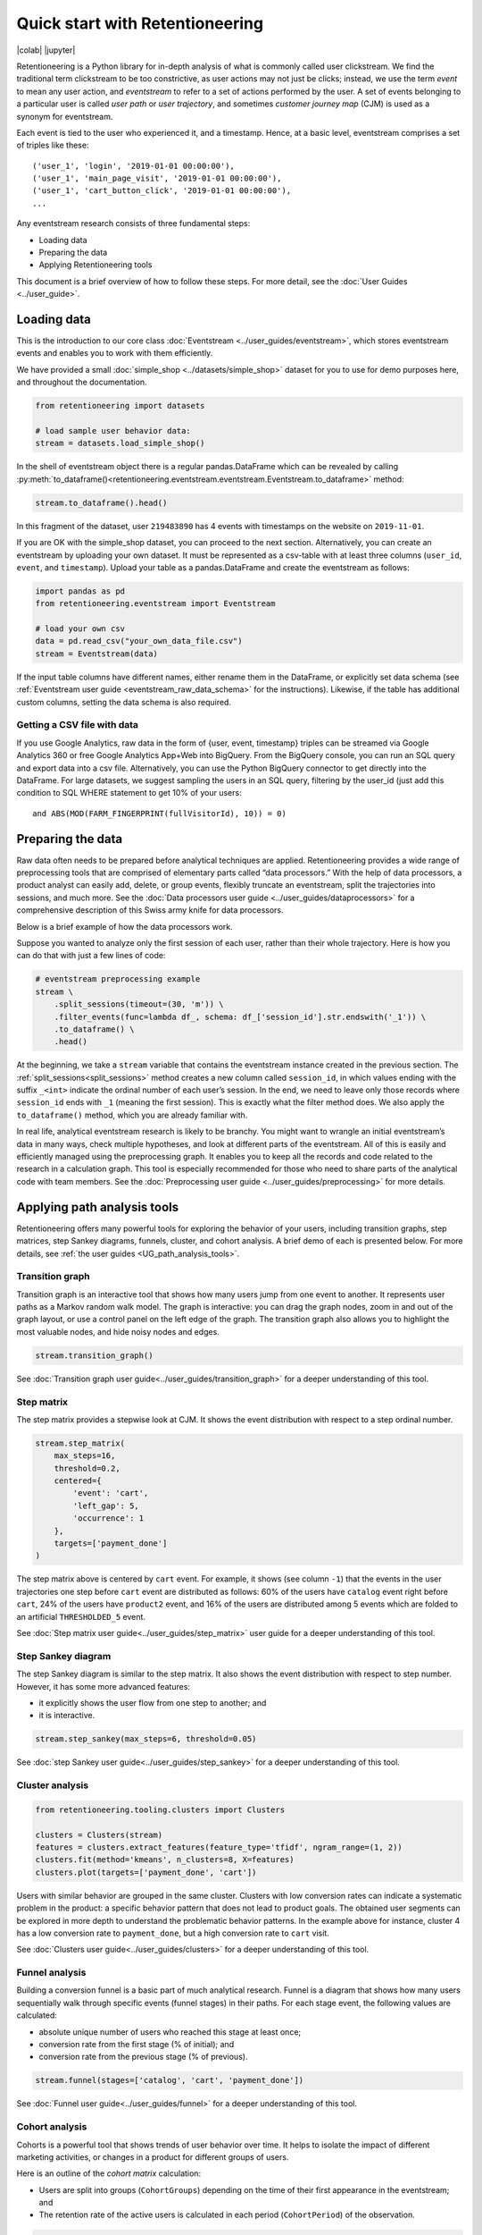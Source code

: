 Quick start with Retentioneering
================================

|colab| |jupyter|


.. |jupyter| raw:: html

    <a href="../_static/user_guides_notebooks/quick_start.ipynb">
    <img src="https://img.shields.io/static/v1?label=Download&message=Jupyter+Notebook&color=%23F37626&logo=jupyter&logoColor=%23F37626"
        alt="Download - Jupyter Notebook">
    </a>

.. |colab| raw:: html

    <a href="https://colab.research.google.com/github/retentioneering/retentioneering-tools/blob/master/docs/source/_static/user_guides_notebooks/quick_start.ipynb" target="_blank">
      <img src="https://colab.research.google.com/assets/colab-badge.svg" alt="Google Colab"/>
    </a>

Retentioneering is a Python library for in-depth analysis of what is commonly called user clickstream. We find the traditional term clickstream to be too constrictive, as user actions may not just be clicks; instead, we use the term *event* to mean any user action, and *eventstream* to refer to a set of actions performed by the user. A set of events belonging to a particular user is called *user path* or *user trajectory*, and sometimes *customer journey map* (CJM) is used as a synonym for eventstream.

Each event is tied to the user who experienced it, and a timestamp. Hence, at a basic level, eventstream comprises a set of triples like these:

.. parsed-literal::

    ('user_1', 'login', '2019-01-01 00:00:00'),
    ('user_1', 'main_page_visit', '2019-01-01 00:00:00'),
    ('user_1', 'cart_button_click', '2019-01-01 00:00:00'),
    ...

Any eventstream research consists of three fundamental steps:

- Loading data
- Preparing the data
- Applying Retentioneering tools

This document is a brief overview of how to follow these steps. For more detail, see the :doc:`User Guides <../user_guide>`.

Loading data
------------

This is the introduction to our core class :doc:`Eventstream <../user_guides/eventstream>`, which stores eventstream events and enables you to work with them efficiently.

We have provided a small :doc:`simple_shop <../datasets/simple_shop>` dataset for you to use for demo purposes here, and throughout the documentation.

.. code-block:: python

    from retentioneering import datasets

    # load sample user behavior data:
    stream = datasets.load_simple_shop()

In the shell of eventstream object there is a regular pandas.DataFrame which can be revealed by calling :py:meth:`to_dataframe()<retentioneering.eventstream.eventstream.Eventstream.to_dataframe>` method:

.. code-block:: python

    stream.to_dataframe().head()

.. raw:: html

    <div>
    <table class="dataframe">
      <thead>
        <tr style="text-align: right;">
          <th></th>
          <th>user_id</th>
          <th>event</th>
          <th>timestamp</th>
        </tr>
      </thead>
      <tbody>
        <tr>
          <th>0</th>
          <td>219483890</td>
          <td>catalog</td>
          <td>2019-11-01 17:59:13.273932</td>
        </tr>
        <tr>
          <th>1</th>
          <td>219483890</td>
          <td>product1</td>
          <td>2019-11-01 17:59:28.459271</td>
        </tr>
        <tr>
          <th>2</th>
          <td>219483890</td>
          <td>cart</td>
          <td>2019-11-01 17:59:29.502214</td>
        </tr>
        <tr>
          <th>3</th>
          <td>219483890</td>
          <td>catalog</td>
          <td>2019-11-01 17:59:32.557029</td>
        </tr>
        <tr>
          <th>4</th>
          <td>964964743</td>
          <td>catalog</td>
          <td>2019-11-01 21:38:19.283663</td>
        </tr>
      </tbody>
    </table>
    </div>

In this fragment of the dataset, user ``219483890`` has 4 events with timestamps on the website on ``2019-11-01``.

If you are OK with the simple_shop dataset, you can proceed to the next section. Alternatively, you can create an eventstream by uploading your own dataset. It must be represented as a csv-table with at least three columns (``user_id``, ``event``, and ``timestamp``). Upload your table as a pandas.DataFrame and create the eventstream as follows:

.. code-block:: python

    import pandas as pd
    from retentioneering.eventstream import Eventstream

    # load your own csv
    data = pd.read_csv("your_own_data_file.csv")
    stream = Eventstream(data)

If the input table columns have different names, either rename them in the DataFrame, or explicitly set data schema (see :ref:`Eventstream user guide <eventstream_raw_data_schema>` for the instructions). Likewise, if the table has additional custom columns, setting the data schema is also required.

Getting a CSV file with data
~~~~~~~~~~~~~~~~~~~~~~~~~~~~

If you use Google Analytics, raw data in the form of {user, event, timestamp} triples can be streamed via Google Analytics 360 or free Google Analytics App+Web into BigQuery. From the BigQuery console, you can run an SQL query and export data into a csv file. Alternatively, you can use the Python BigQuery connector to get directly into the DataFrame. For large datasets, we suggest sampling the users in an SQL query, filtering by the user_id (just add this condition to SQL WHERE statement to get 10% of your users:

.. parsed-literal::

    and ABS(MOD(FARM_FINGERPRINT(fullVisitorId), 10)) = 0)

.. _quick_start_preprocessing:

Preparing the data
------------------

Raw data often needs to be prepared before analytical techniques are applied. Retentioneering provides a wide range of preprocessing tools that are comprised of elementary parts called “data processors.” With the help of data processors, a product analyst can easily add, delete, or group events, flexibly truncate an eventstream, split the trajectories into sessions, and much more. See the :doc:`Data processors user guide <../user_guides/dataprocessors>` for a comprehensive description of this Swiss army knife for data processors.

Below is a brief example of how the data processors work.

Suppose you wanted to analyze only the first session of each user, rather than their whole trajectory. Here is how you can do that with just a few lines of code:

.. code-block:: python

    # eventstream preprocessing example
    stream \
        .split_sessions(timeout=(30, 'm')) \
        .filter_events(func=lambda df_, schema: df_['session_id'].str.endswith('_1')) \
        .to_dataframe() \
        .head()

.. raw:: html

    <table class="dataframe">
      <thead>
        <tr style="text-align: right;">
          <th></th>
          <th>user_id</th>
          <th>event</th>
          <th>timestamp</th>
          <th>session_id</th>
        </tr>
      </thead>
      <tbody>
        <tr>
          <th>0</th>
          <td>219483890</td>
          <td>session_start</td>
          <td>2019-11-01 17:59:13.273932</td>
          <td>219483890_1</td>
        </tr>
        <tr>
          <th>1</th>
          <td>219483890</td>
          <td>catalog</td>
          <td>2019-11-01 17:59:13.273932</td>
          <td>219483890_1</td>
        </tr>
        <tr>
          <th>3</th>
          <td>219483890</td>
          <td>product1</td>
          <td>2019-11-01 17:59:28.459271</td>
          <td>219483890_1</td>
        </tr>
        <tr>
          <th>5</th>
          <td>219483890</td>
          <td>cart</td>
          <td>2019-11-01 17:59:29.502214</td>
          <td>219483890_1</td>
        </tr>
        <tr>
          <th>7</th>
          <td>219483890</td>
          <td>catalog</td>
          <td>2019-11-01 17:59:32.557029</td>
          <td>219483890_1</td>
        </tr>
      </tbody>
    </table>
    <br>

At the beginning, we take a ``stream`` variable that contains the eventstream instance created in the previous section. The :ref:`split_sessions<split_sessions>` method creates a new column called ``session_id``, in which values ending with the suffix ``_<int>`` indicate the ordinal number of each user’s session. In the end, we need to leave only those records where ``session_id`` ends with ``_1`` (meaning the first session). This is exactly what the filter method does. We also apply the ``to_dataframe()`` method, which you are already familiar with.

In real life, analytical eventstream research is likely to be branchy. You might want to wrangle an initial eventstream’s data in many ways, check multiple hypotheses, and look at different parts of the eventstream. All of this is easily and efficiently managed using the preprocessing graph. It enables you to keep all the records and code related to the research in a calculation graph. This tool is especially recommended for those who need to share parts of the analytical code with team members. See the :doc:`Preprocessing user guide <../user_guides/preprocessing>` for more details.

.. _quick_start_rete_tools:

Applying path analysis tools
----------------------------

Retentioneering offers many powerful tools for exploring the behavior of your users, including transition graphs, step matrices, step Sankey diagrams, funnels, cluster, and cohort analysis. A brief demo of each is presented below. For more details, see :ref:`the user guides <UG_path_analysis_tools>`.

.. _quick_start_transition_graph:

Transition graph
~~~~~~~~~~~~~~~~

Transition graph is an interactive tool that shows how many users jump from one event to another. It represents user paths as a Markov random walk model. The graph is interactive: you can drag the graph nodes, zoom in and out of the graph layout, or use a control panel on the left edge of the graph. The transition graph also allows you to highlight the most valuable nodes, and hide noisy nodes and edges.

.. code-block:: python

    stream.transition_graph()

.. raw:: html

    <iframe
        width="680"
        height="630"
        src="../_static/getting_started/quick_start/transition_graph.html"
        frameborder="0"
        allowfullscreen
    ></iframe>

See :doc:`Transition graph user guide<../user_guides/transition_graph>` for a deeper understanding of this tool.

.. _quick_start_step_matrix:

Step matrix
~~~~~~~~~~~

The step matrix provides a stepwise look at CJM. It shows the event distribution with respect to a step ordinal number.

.. code-block:: python

    stream.step_matrix(
        max_steps=16,
        threshold=0.2,
        centered={
            'event': 'cart',
            'left_gap': 5,
            'occurrence': 1
        },
        targets=['payment_done']
    )

.. figure:: /_static/getting_started/quick_start/step_matrix.png
    :width: 900

The step matrix above is centered by ``cart`` event. For example, it shows (see column ``-1``) that the events in the user trajectories one step before ``cart`` event are distributed as follows: 60% of the users have ``catalog`` event right before ``cart``, 24% of the users have ``product2`` event, and 16% of the users are distributed among 5 events which are folded to an artificial ``THRESHOLDED_5`` event.

See :doc:`Step matrix user guide<../user_guides/step_matrix>` user guide for a deeper understanding of this tool.

Step Sankey diagram
~~~~~~~~~~~~~~~~~~~

The step Sankey diagram is similar to the step matrix. It also shows the event distribution with respect to step number. However, it has some more advanced features:

- it explicitly shows the user flow from one step to another; and
- it is interactive.

.. code-block:: python

    stream.step_sankey(max_steps=6, threshold=0.05)

.. raw:: html

    <div style="overflow:auto;">
    <iframe
        width="1200"
        height="500"
        src="../_static/getting_started/quick_start/step_sankey.html"
        frameborder="0"
        allowfullscreen
    ></iframe>
    </div>

See :doc:`step Sankey user guide<../user_guides/step_sankey>` for a deeper understanding of this tool.

.. _quick_start_cluster_analysis:

Cluster analysis
~~~~~~~~~~~~~~~~

.. code-block:: python

    from retentioneering.tooling.clusters import Clusters

    clusters = Clusters(stream)
    features = clusters.extract_features(feature_type='tfidf', ngram_range=(1, 2))
    clusters.fit(method='kmeans', n_clusters=8, X=features)
    clusters.plot(targets=['payment_done', 'cart'])

.. figure:: /_static/getting_started/quick_start/clusters.png
    :width: 900

Users with similar behavior are grouped in the same cluster. Clusters with low conversion rates can indicate a systematic problem in the product: a specific behavior pattern that does not lead to product goals. The obtained user segments can be explored in more depth to understand the problematic behavior patterns. In the example above for instance, cluster 4 has a low conversion rate to ``payment_done``, but a high conversion rate to ``cart`` visit.

See :doc:`Clusters user guide<../user_guides/clusters>` for a deeper understanding of this tool.

.. _quick_start_funnels:

Funnel analysis
~~~~~~~~~~~~~~~

Building a conversion funnel is a basic part of much analytical research. Funnel is a diagram that shows how many users sequentially walk through specific events (funnel stages) in their paths. For each stage event, the following values are calculated:

- absolute unique number of users who reached this stage at least once;
- conversion rate from the first stage (% of initial); and
- conversion rate from the previous stage (% of previous).

.. code-block:: python

    stream.funnel(stages=['catalog', 'cart', 'payment_done'])

.. raw:: html

    <iframe
        width="700"
        height="400"
        src="../_static/getting_started/quick_start/funnel.html"
        frameborder="0"
        allowfullscreen
    ></iframe>

See :doc:`Funnel user guide<../user_guides/funnel>` for a deeper understanding of this tool.

Cohort analysis
~~~~~~~~~~~~~~~

Cohorts is a powerful tool that shows trends of user behavior over time. It helps to isolate the impact of different marketing activities, or changes in a product for different groups of users.

Here is an outline of the *cohort matrix* calculation:

- Users are split into groups (``CohortGroups``) depending on the time of their first appearance in the eventstream; and
- The retention rate of the active users is calculated in each period (``CohortPeriod``) of the observation.

.. code-block:: python

    stream.cohorts(
        cohort_start_unit='M',
        cohort_period=(1, 'M'),
        average=False,
    )

.. figure:: /_static/getting_started/quick_start/cohorts.png
    :width: 500
    :height: 500

See :doc:`Cohorts user guide<../user_guides/cohorts>` for a deeper understanding of this tool.
